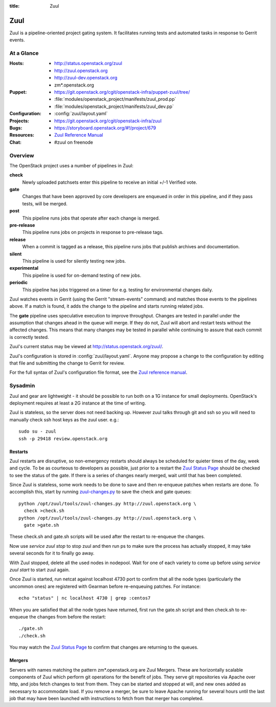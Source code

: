 :title: Zuul

.. _zuul:

Zuul
####

Zuul is a pipeline-oriented project gating system.  It facilitates
running tests and automated tasks in response to Gerrit events.

At a Glance
===========

:Hosts:
  * http://status.openstack.org/zuul
  * http://zuul.openstack.org
  * http://zuul-dev.openstack.org
  * zm*.openstack.org
:Puppet:
  * https://git.openstack.org/cgit/openstack-infra/puppet-zuul/tree/
  * :file:`modules/openstack_project/manifests/zuul_prod.pp`
  * :file:`modules/openstack_project/manifests/zuul_dev.pp`
:Configuration:
  * :config:`zuul/layout.yaml`
:Projects:
  * https://git.openstack.org/cgit/openstack-infra/zuul
:Bugs:
  * https://storyboard.openstack.org/#!/project/679
:Resources:
  * `Zuul Reference Manual <http://docs.openstack.org/infra/zuul>`_
:Chat:
  * #zuul on freenode

Overview
========

The OpenStack project uses a number of pipelines in Zuul:

**check**
  Newly uploaded patchsets enter this pipeline to receive an initial
  +/-1 Verified vote.

**gate**
  Changes that have been approved by core developers are enqueued in
  order in this pipeline, and if they pass tests, will be merged.

**post**
  This pipeline runs jobs that operate after each change is merged.

**pre-release**
  This pipeline runs jobs on projects in response to pre-release tags.

**release**
  When a commit is tagged as a release, this pipeline runs jobs that
  publish archives and documentation.

**silent**
  This pipeline is used for silently testing new jobs.

**experimental**
  This pipeline is used for on-demand testing of new jobs.

**periodic**
  This pipeline has jobs triggered on a timer for e.g. testing for
  environmental changes daily.

Zuul watches events in Gerrit (using the Gerrit "stream-events"
command) and matches those events to the pipelines above.  If a match
is found, it adds the change to the pipeline and starts running
related jobs.

The **gate** pipeline uses speculative execution to improve
throughput.  Changes are tested in parallel under the assumption that
changes ahead in the queue will merge.  If they do not, Zuul will
abort and restart tests without the affected changes.  This means that
many changes may be tested in parallel while continuing to assure that
each commit is correctly tested.

Zuul's current status may be viewed at
`<http://status.openstack.org/zuul/>`_.

Zuul's configuration is stored in :config:`zuul/layout.yaml`.  Anyone
may propose a change to the configuration by editing that file and
submitting the change to Gerrit for review.

For the full syntax of Zuul's configuration file format, see the `Zuul
reference manual`_.

Sysadmin
========

Zuul and gear are lightweight - it should be possible to run both on a
1G instance for small deployments. OpenStack's deployment requires at
least a 2G instance at the time of writing.

Zuul is stateless, so the server does not need backing up. However
zuul talks through git and ssh so you will need to manually check ssh
host keys as the zuul user. e.g.::

  sudo su - zuul
  ssh -p 29418 review.openstack.org

Restarts
--------

Zuul restarts are disruptive, so non-emergency restarts should always be
scheduled for quieter times of the day, week and cycle. To be as
courteous to developers as possible, just prior to a restart the `Zuul
Status Page <http://status.openstack.org/zuul/>`_ should be checked to
see the status of the gate. If there is a series of changes nearly
merged, wait until that has been completed.

Since Zuul is stateless, some work needs to be done to save and then
re-enqueue patches when restarts are done. To accomplish this, start by
running `zuul-changes.py
<https://git.openstack.org/cgit/openstack-infra/zuul/tree/tools/zuul-changes.py>`_
to save the check and gate queues::

  python /opt/zuul/tools/zuul-changes.py http://zuul.openstack.org \
    check >check.sh
  python /opt/zuul/tools/zuul-changes.py http://zuul.openstack.org \
    gate >gate.sh

These check.sh and gate.sh scripts will be used after the restart to
re-enqueue the changes.

Now use `service zuul stop` to stop zuul and then run ps to make sure
the process has actually stopped, it may take several seconds for it to
finally go away.

With Zuul stopped, delete all the used nodes in nodepool. Wait for one
of each variety to come up before using `service zuul start` to start
zuul again.

Once Zuul is started, run netcat against localhost 4730 port to confirm
that all the node types (particularly the uncommon ones) are registered
with Gearman before re-enqueuing patches. For instance::

  echo "status" | nc localhost 4730 | grep :centos7

When you are satisfied that all the node types have returned, first run
the gate.sh script and then check.sh to re-enqueue the changes from
before the restart::

  ./gate.sh
  ./check.sh

You may watch the `Zuul Status Page
<http://status.openstack.org/zuul/>`_ to confirm that changes are
returning to the queues.

Mergers
-------

Servers with names matching the pattern zm*.openstack.org are Zuul
Mergers.  These are horizontally scalable components of Zuul which
perform git operations for the benefit of jobs.  They serve git
repositories via Apache over http, and jobs fetch changes to test from
them.  They can be started and stopped at will, and new ones added as
necessary to accommodate load.  If you remove a merger, be sure to
leave Apache running for several hours until the last job that may
have been launched with instructions to fetch from that merger has
completed.
